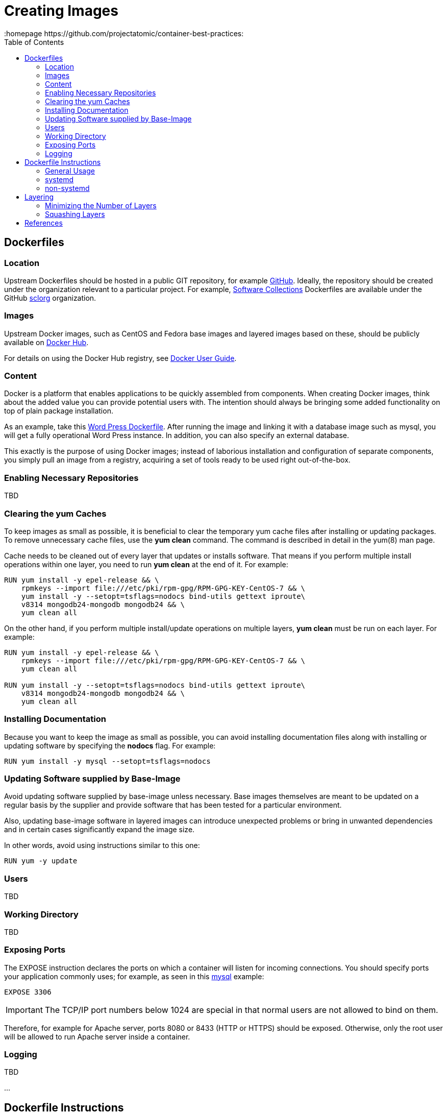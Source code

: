 // vim: set syntax=asciidoc:
[[create]]
= Creating Images
:data-uri:
:icons:
:toc:
:toclevels 4:
:homepage https://github.com/projectatomic/container-best-practices:

== Dockerfiles

=== Location

Upstream Dockerfiles should be hosted in a public GIT repository, for example https://github.com[GitHub]. Ideally, the repository should be created under the organization relevant to a particular project. For example, http://www.softwarecollections.org[Software Collections] Dockerfiles are available under the GitHub https://github.com/sclorg[sclorg] organization.

=== Images

Upstream Docker images, such as CentOS and Fedora base images and layered images based on these, should be publicly available on https://registry.hub.docker.com/[Docker Hub].

For details on using the Docker Hub registry, see https://docs.docker.com/userguide/dockerimages/[Docker User Guide].

=== Content

Docker is a platform that enables applications to be quickly assembled from components. When creating Docker images, think about the added value you can provide potential users with. The intention should always be bringing some added functionality on top of plain package installation.

As an example, take this https://github.com/docker-library/wordpress/blob/618490d4bdff6c5774b84b717979bfe3d6ba8ad1/apache/Dockerfile[Word Press Dockerfile]. After running the image and linking it with a database image such as mysql, you will get a fully operational Word Press instance. In addition, you can also specify an external database.

This exactly is the purpose of using Docker images; instead of laborious installation and configuration of separate components, you simply pull an image from a registry, acquiring a set of tools ready to be used right out-of-the-box.

=== Enabling Necessary Repositories

TBD

// maybe move somewhere RHEL-specific

=== Clearing the yum Caches

To keep images as small as possible, it is beneficial to clear the temporary yum cache files after installing or updating packages. To remove unnecessary cache files, use the **yum clean** command. The command is described in detail in the +yum(8)+ man page.

Cache needs to be cleaned out of every layer that updates or installs software. That means if you perform multiple install operations within one layer, you need to run **yum clean** at the end of it. For example:

----
RUN yum install -y epel-release && \
    rpmkeys --import file:///etc/pki/rpm-gpg/RPM-GPG-KEY-CentOS-7 && \
    yum install -y --setopt=tsflags=nodocs bind-utils gettext iproute\
    v8314 mongodb24-mongodb mongodb24 && \
    yum clean all
----

On the other hand, if you perform multiple install/update operations on multiple layers, **yum clean** must be run on each layer. For example:

----
RUN yum install -y epel-release && \
    rpmkeys --import file:///etc/pki/rpm-gpg/RPM-GPG-KEY-CentOS-7 && \
    yum clean all

RUN yum install -y --setopt=tsflags=nodocs bind-utils gettext iproute\
    v8314 mongodb24-mongodb mongodb24 && \
    yum clean all
----

=== Installing Documentation

Because you want to keep the image as small as possible, you can avoid installing documentation files along with installing or updating software by specifying the **nodocs** flag. For example:

----
RUN yum install -y mysql --setopt=tsflags=nodocs
----

=== Updating Software supplied by Base-Image

Avoid updating software supplied by base-image unless necessary. Base images themselves are meant to be updated on a regular basis by the supplier and provide software that has been tested for a particular environment.

Also, updating base-image software in layered images can introduce unexpected problems or bring in unwanted dependencies and in certain cases significantly expand the image size.

In other words, avoid using instructions similar to this one:

----
RUN yum -y update
----

// TBD: different recommendations for Fedora and CentOS/RHEL base images?

=== Users
TBD

=== Working Directory
TBD

=== Exposing Ports

The +EXPOSE+ instruction declares the ports on which a container will listen for incoming connections. You should specify ports your application commonly uses; for example, as seen in this https://github.com/openshift/mysql/blob/master/5.5/Dockerfile[mysql] example:

----
EXPOSE 3306
----

IMPORTANT: The TCP/IP port numbers below 1024 are special in that normal users are not allowed to bind on them.

Therefore, for example for Apache server, ports 8080 or 8433 (HTTP or HTTPS) should be exposed. Otherwise, only the root user will be allowed to run Apache server inside a container.


// For information on exposing ports in Software Collection images, see the xref:software_collections[Software Collections] chapter.

=== Logging
TBD

...

== Dockerfile Instructions

This chapter provides a list of Docker Instructions with a short explanation and preferred usage.

=== General Usage

==== MAINTAINER

Use the +MAINTAINER+ instruction to set the _Author_ field of the generated images. As most projects are maintained by more than one person, it is preferable to use a universal contact, such as _mailing list address_, _bug tracking mechanism URL_ or _URL of a project_ rather than a real person's name. Generic contact ensures consistency, allows for addressing problems in an appropriate manner and does not discourage potential contributors from collaborating by being too specific.

==== LABEL

Supported in Docker 1.6 and later, +LABEL+ is meant to store metadata about images and containers in key-value pairs. +LABELs+ should provide additional information about images and containers, indexing, searching and should be used to annotate the Docker images and containers. +LABEL+ can also be used to provide useful information to projects that catalogize or utilize Docker images, such as Satellite, OpenShift or Atomic.

NOTE: Do not get +LABEL+ mistaken with +ENV+ -- some projects, for example OpenShift, might use +ENV+ to provide metadata temporarily, until +LABEL+ is not fully supported across operating systems.

The following snippet shows usage of +LABEL+:

----
LABEL MYSQL_VERSION           5.5
LABEL IMAGE_DESCRIPTION       MySQL 5.5
LABEL IMAGE_TAGS              mysql,mysql55
LABEL IMAGE_EXPOSE_SERVICES   3306:mysql
----

===== Mandatory LABELs

The following +LABELs+ should always be part of your Dockerfile. TBD


==== ENTRYPOINT vs CMD

+ENTRYPOINT+ defines the default binary with which the Docker container will start. In other words, it makes the container behave like a binary. The default +ENTRYPOINT+ for Docker is +/bin/sh -c+. Consider the following example:

----
docker run -i -t fedora /bin/bash
----

Here +/bin/bash+ is passed as argument to the +ENTRYPOINT+ which is +/bin/sh -c+. Docker also provides a way to override the entrypoint by providing the --entrypoint flag.

----
docker run --entrypoint /bin/cat -i -t fedora /etc/redhat-release
----

In the example above, the default +ENTRYPOINT+ is overridden by the flag and +/etc/redhat-release+ is passed as a parameter to +/bin/cat+.

+CMD+ is used to execute the supplied command as a parameter to the +ENTRYPOINT+. It is advisable to use +CMD+ unless you are absolutely sure about changing the +ENTRYPOINT+ since all the execution will run as the parameter to the +ENTRYPOINT+. Using +ENTRYPOINT+ can easily confuse the other users who are not familiar with the image and can make debugging or even obtaining a shell difficult since everything will be a parameter to the +ENTRYPOINT+

CMD Example:
----
CMD ["python","myscript.py"]
----

ENTRYPOINT Example:
----
ENTRYPOINT ["/usr/bin/python"]
----


=== systemd

tbd

=== non-systemd

tbd

== Layering

This chapter provides guidelines on creating layers.

=== Minimizing the Number of Layers

In general, having fewer layers improves readability. Commands that are chained together become a part of the same layer. To reduce the number of layers, chain commands together. Find a balance, though, between a large number of layers (and a great many commands), and a small number of layers (and obscurity caused by brevity).

A new layer is created for every new instruction defined. This does not necessarily mean that one instruction should be associated with only one command or definition.

Ensure transparency and provide a good overview of the content of each layer by grouping related operations together so that they together constitute a single layer. Consider this snippet from the OpenShift Python 3.3 Dockerfile:

----
RUN yum install -y \
    https://www.softwarecollections.org/en/scls/rhscl/python33/epel-7-x86_64/download/rhscl-python33-epel-7-x86_64.noarch.rpm && \
    yum install -y --setopt=tsflags=nodocs --enablerepo=centosplus \
    python33 python33-python-devel python33-python-setuptools \
    epel-release && \
    yum install -y --setopt=tsflags=nodocs install nss_wrapper && \
    yum clean all -y && \
    scl enable python33 "easy_install pip" && \
    chown -R default:default /opt/openshift && \
    chmod -R og+rwx /opt/openshift
----

Each command that is related to the installation and configuration of `sti-python` is grouped together as a part of the same layer. This meaningful grouping of operations keeps the number of layers low while keeping the easy legibility of the layers high.

// Find a good example for the opposite case, when we want to have similar operations split into multiple instructions.

=== Squashing Layers

tbd

== References

// References to external sites and project-specific guidelines.

Please see the following resources for more information on the Docker container technology and project-specific guidelines.

http://docs.docker.com/[Docker Documentation] -- Detailed information about the Docker platform.

https://github.com/openshift/openshift-docs/blob/master/creating_images/guidelines.adoc#openshift-specific-guidelines[OpenShift Guidelines] -- Guidelines for creating images specific to the OpenShift project.
